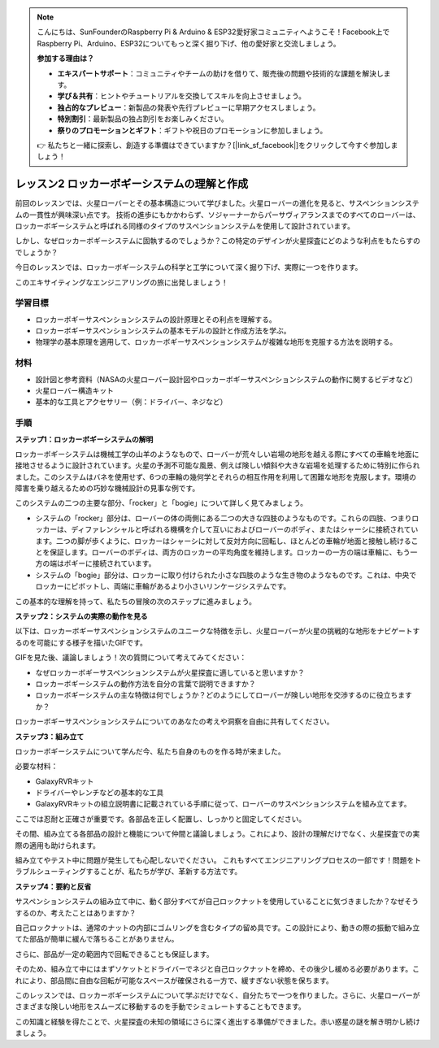 .. note::

    こんにちは、SunFounderのRaspberry Pi & Arduino & ESP32愛好家コミュニティへようこそ！Facebook上でRaspberry Pi、Arduino、ESP32についてもっと深く掘り下げ、他の愛好家と交流しましょう。

    **参加する理由は？**

    - **エキスパートサポート**：コミュニティやチームの助けを借りて、販売後の問題や技術的な課題を解決します。
    - **学び＆共有**：ヒントやチュートリアルを交換してスキルを向上させましょう。
    - **独占的なプレビュー**：新製品の発表や先行プレビューに早期アクセスしましょう。
    - **特別割引**：最新製品の独占割引をお楽しみください。
    - **祭りのプロモーションとギフト**：ギフトや祝日のプロモーションに参加しましょう。

    👉 私たちと一緒に探索し、創造する準備はできていますか？[|link_sf_facebook|]をクリックして今すぐ参加しましょう！

レッスン2 ロッカーボギーシステムの理解と作成
============================================================
前回のレッスンでは、火星ローバーとその基本構造について学びました。火星ローバーの進化を見ると、サスペンションシステムの一貫性が興味深い点です。
技術の進歩にもかかわらず、ソジャーナーからパーサヴィアランスまでのすべてのローバーは、ロッカーボギーシステムと呼ばれる同様のタイプのサスペンションシステムを使用して設計されています。

しかし、なぜロッカーボギーシステムに固執するのでしょうか？この特定のデザインが火星探査にどのような利点をもたらすのでしょうか？

.. image:: img/rocker_bogie_pic.webp


今日のレッスンでは、ロッカーボギーシステムの科学と工学について深く掘り下げ、実際に一つを作ります。

このエキサイティングなエンジニアリングの旅に出発しましょう！

学習目標
----------------------

* ロッカーボギーサスペンションシステムの設計原理とその利点を理解する。
* ロッカーボギーサスペンションシステムの基本モデルの設計と作成方法を学ぶ。
* 物理学の基本原理を適用して、ロッカーボギーサスペンションシステムが複雑な地形を克服する方法を説明する。

材料
-------------
* 設計図と参考資料（NASAの火星ローバー設計図やロッカーボギーサスペンションシステムの動作に関するビデオなど）
* 火星ローバー構造キット
* 基本的な工具とアクセサリー（例：ドライバー、ネジなど）

手順
--------------

**ステップ1：ロッカーボギーシステムの解明**

ロッカーボギーシステムは機械工学の山羊のようなもので、ローバーが荒々しい岩場の地形を越える際にすべての車輪を地面に接地させるように設計されています。火星の予測不可能な風景、例えば険しい傾斜や大きな岩場を処理するために特別に作られました。このシステムはバネを使用せず、6つの車輪の幾何学とそれらの相互作用を利用して困難な地形を克服します。環境の障害を乗り越えるための巧妙な機械設計の見事な例です。

このシステムの二つの主要な部分、「rocker」と「bogie」について詳しく見てみましょう。

.. image:: img/rocker_bogie.png

* システムの「rocker」部分は、ローバーの体の両側にある二つの大きな四肢のようなものです。これらの四肢、つまりロッカーは、ディファレンシャルと呼ばれる機構を介して互いにおよびローバーのボディ、またはシャーシに接続されています。二つの脚が歩くように、ロッカーはシャーシに対して反対方向に回転し、ほとんどの車輪が地面と接触し続けることを保証します。ローバーのボディは、両方のロッカーの平均角度を維持します。ロッカーの一方の端は車輪に、もう一方の端はボギーに接続されています。

* システムの「bogie」部分は、ロッカーに取り付けられた小さな四肢のような生き物のようなものです。これは、中央でロッカーにピボットし、両端に車輪があるより小さいリンケージシステムです。

この基本的な理解を持って、私たちの冒険の次のステップに進みましょう。


**ステップ2：システムの実際の動作を見る**

以下は、ロッカーボギーサスペンションシステムのユニークな特徴を示し、火星ローバーが火星の挑戦的な地形をナビゲートするのを可能にする様子を描いたGIFです。

.. image:: img/rocker_bogie.gif
    :align: center

GIFを見た後、議論しましょう！次の質問について考えてみてください：

* なぜロッカーボギーサスペンションシステムが火星探査に適していると思いますか？
* ロッカーボギーシステムの動作方法を自分の言葉で説明できますか？
* ロッカーボギーシステムの主な特徴は何でしょうか？どのようにしてローバーが険しい地形を交渉するのに役立ちますか？

ロッカーボギーサスペンションシステムについてのあなたの考えや洞察を自由に共有してください。

**ステップ3：組み立て**

ロッカーボギーシステムについて学んだ今、私たち自身のものを作る時が来ました。

必要な材料：

* GalaxyRVRキット
* ドライバーやレンチなどの基本的な工具
* GalaxyRVRキットの組立説明書に記載されている手順に従って、ローバーのサスペンションシステムを組み立てます。

.. raw:: html

    <iframe width="600" height="400" src="https://www.youtube.com/embed/a1xtgDUEvR0" title="YouTube video player" frameborder="0" allow="accelerometer; autoplay; clipboard-write; encrypted-media; gyroscope; picture-in-picture; web-share" allowfullscreen></iframe>


ここでは忍耐と正確さが重要です。各部品を正しく配置し、しっかりと固定してください。

その間、組み立てる各部品の設計と機能について仲間と議論しましょう。これにより、設計の理解だけでなく、火星探査での実際の適用も助けられます。


組み立てやテスト中に問題が発生しても心配しないでください。
これもすべてエンジニアリングプロセスの一部です！問題をトラブルシューティングすることが、私たちが学び、革新する方法です。

**ステップ4：要約と反省**

サスペンションシステムの組み立て中に、動く部分すべてが自己ロックナットを使用していることに気づきましたか？なぜそうするのか、考えたことはありますか？


.. image:: img/self_locking_nuts.webp
    :align: center

自己ロックナットは、通常のナットの内部にゴムリングを含むタイプの留め具です。この設計により、動きの際の振動で組み立てた部品が簡単に緩んで落ちることがありません。

さらに、部品が一定の範囲内で回転できることも保証します。

そのため、組み立て中にはまずソケットとドライバーでネジと自己ロックナットを締め、その後少し緩める必要があります。これにより、部品間に自由な回転が可能なスペースが確保される一方で、緩すぎない状態を保ちます。


.. raw:: html

   <video width="600" loop autoplay muted>
        <source src="_static/video/rocker_bogie_system.mp4" type="video/mp4">
        Your browser does not support the video tag.
   </video>

このレッスンでは、ロッカーボギーシステムについて学ぶだけでなく、自分たちで一つを作りました。さらに、火星ローバーがさまざまな険しい地形をスムーズに移動するのを手動でシミュレートすることもできます。

この知識と経験を得たことで、火星探査の未知の領域にさらに深く進出する準備ができました。赤い惑星の謎を解き明かし続けましょう。

